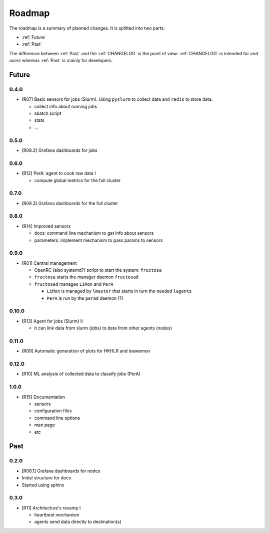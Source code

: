 *******
Roadmap
*******

The roadmap is a summary of planned changes. It is splitted into two parts:

* :ref:`Future`
* :ref:`Past`

The difference between :ref:`Past` and the :ref:`CHANGELOG` is the point of view:
:ref:`CHANGELOG` is intended for *end users* whereas :ref:`Past` is mainly for
developers.


.. _Future:

Future
======

0.4.0
-----

* [R07] Basic sensors for jobs (Slurm).  Using ``pyslurm`` to collect data 
  and ``redis`` to store data.

  * collect info about running jobs
  * sbatch script
  * stats
  * ...

0.5.0
-----

* [R08.2] Grafana dashboards for jobs

  

0.6.0
-----

* [R12] PerA: agent to *cook* raw data I

  * compute global metrics for the full cluster


0.7.0
-----

* [R08.3] Grafana dashboards for the full cluster

  
0.8.0
-----

* [R14] Improved sensors

  * docs: command line mechanism to get info about sensors
  * parameters: implement mechanism to pass params to sensors


0.9.0
-----

* [R01] Central management

  * OpenRC (also systemd?) script to start the system: ``fructosa``
  * ``fructosa`` starts the manager daemon ``fructosad``
  * ``fructosad`` manages ``LiMon`` and ``PerA``

    * ``LiMon`` is managed by ``lmaster`` that starts in turn the needed ``lagent``\ s
    * ``PerA`` is run by the ``perad`` daemon (?)

      
0.10.0
------

* [R13] Agent for jobs (Slurm) II

  * it can link data from slurm (jobs) to data from other agents (nodes)

  
0.11.0
------

* [R09] Automatic generation of plots for HKHLR and loewemon


0.12.0
------

* [R10] ML analysis of collected data to classify jobs (PerA)


1.0.0
-----

* [R15] Documentation

  * sensors
  * configuration files
  * command line options
  * man page
  * etc


.. _Past:

Past
====

0.2.0
-----

* [R08.1] Grafana dashboards for nodes
* Initial structure for docs
* Started using sphinx
  
  
0.3.0
-----

* [R11] Architecture's revamp I

  * heartbeat mechanism
  * agents send data directly to destination(s)


